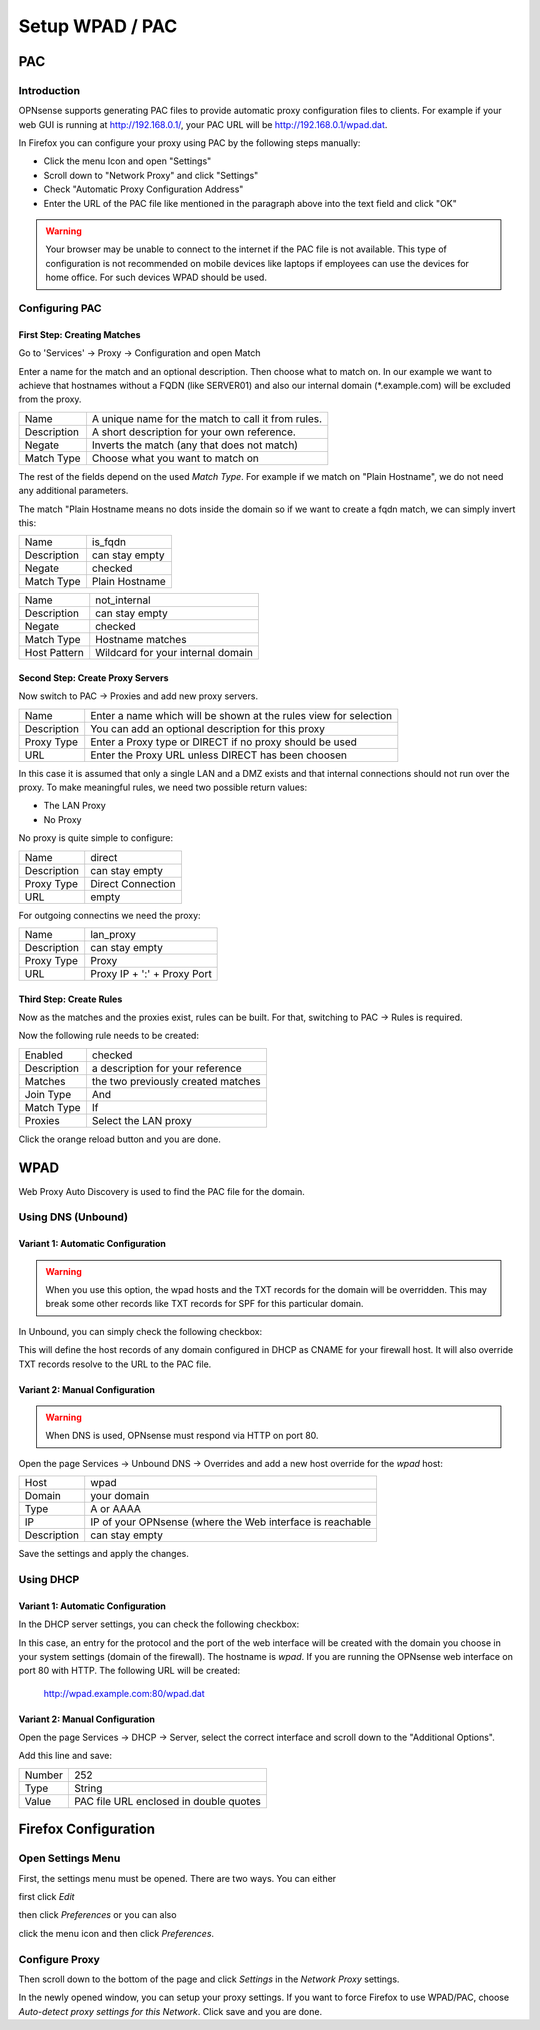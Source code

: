 ================
Setup WPAD / PAC
================

---
PAC
---

Introduction
============

OPNsense supports generating PAC files to provide automatic proxy configuration
files to clients. For example if your web GUI is running at http://192.168.0.1/,
your PAC URL will be http://192.168.0.1/wpad.dat.

In Firefox you can configure your proxy using PAC by the following steps
manually:

* Click the menu Icon and open "Settings"
* Scroll down to "Network Proxy" and click "Settings"
* Check "Automatic Proxy Configuration Address"
* Enter the URL of the PAC file like mentioned in the paragraph above into
  the text field and click "OK"

.. Warning::
    Your browser may be unable to connect to the internet if the PAC file is
    not available. This type of configuration is not recommended on mobile
    devices like laptops if employees can use the devices for home office.
    For such devices WPAD should be used.

    
Configuring PAC
===============

First Step: Creating Matches
----------------------------

Go to 'Services' -> Proxy -> Configuration and open Match

.. image:: images/pac_menu_match.png

Enter a name for the match and an optional description.
Then choose what to match on. In our example we want to achieve
that hostnames without a FQDN (like SERVER01) and also our 
internal domain (*.example.com) will be excluded from the proxy.

=========== ==================================================
Name        A unique name for the match to call it from rules.
Description A short description for your own reference.
Negate      Inverts the match (any that does not match)
Match Type  Choose what you want to match on
=========== ==================================================

The rest of the fields depend on the used `Match Type`.
For example if we match on "Plain Hostname", we do not need any
additional parameters.

The match "Plain Hostname means no dots inside the domain so if we
want to create a fqdn match, we can simply invert this:

.. image:: images/pac_match_fqdn.png


=========== ==============
Name        is_fqdn
Description can stay empty
Negate      checked
Match Type  Plain Hostname
=========== ==============

.. image:: images/pac_internal_domain.png

============ =================================
Name         not_internal
Description  can stay empty
Negate       checked
Match Type   Hostname matches
Host Pattern Wildcard for your internal domain
============ =================================

Second Step: Create Proxy Servers
---------------------------------

Now switch to PAC -> Proxies and add new proxy servers.

=========== ================================================================
Name        Enter a name which will be shown at the rules view for selection
Description You can add an optional description for this proxy
Proxy Type  Enter a Proxy type or DIRECT if no proxy should be used
URL         Enter the Proxy URL unless DIRECT has been choosen
=========== ================================================================

In this case it is assumed that only a single LAN and a DMZ exists and that
internal connections should not run over the proxy.
To make meaningful rules, we need two possible return values:

* The LAN Proxy
* No Proxy

No proxy is quite simple to configure:

.. image:: images/pac_proxy_direct.png

=========== =================
Name        direct
Description can stay empty
Proxy Type  Direct Connection
URL         empty
=========== =================

For outgoing connectins we need the proxy:

.. image:: images/pac_proxy_lan.png

=========== ===========================
Name        lan_proxy
Description can stay empty
Proxy Type  Proxy
URL         Proxy IP + ':' + Proxy Port
=========== ===========================


Third Step: Create Rules
------------------------

Now as the matches and the proxies exist, rules can be built.
For that, switching to PAC -> Rules is required.

Now the following rule needs to be created:

.. image:: images/pac_rule.png

=========== ===========================
Enabled     checked
Description a description for your reference
Matches     the two previously created matches
Join Type   And
Match Type  If
Proxies     Select the LAN proxy
=========== ===========================

Click the orange reload button and you are done.

----
WPAD
----

Web Proxy Auto Discovery is used to find the PAC file for the domain.


Using DNS (Unbound)
===================


Variant 1: Automatic Configuration
----------------------------------

.. Warning::
    When you use this option, the wpad hosts and the TXT records for
    the domain will be overridden. This may break some other records
    like TXT records for SPF for this particular domain.

In Unbound, you can simply check the following checkbox:

.. Image:: images/wpad_dns_unbound2.png

This will define the host records of any domain configured in DHCP
as CNAME for your firewall host. It will also override TXT records
resolve to the URL to the PAC file.


Variant 2: Manual Configuration
-------------------------------

.. Warning::
    When DNS is used, OPNsense must respond via HTTP on port 80.

Open the page Services -> Unbound DNS -> Overrides and add a new host override
for the `wpad` host:

.. image:: images/wpad_dns_unbound.png


=========== =========================================================
Host        wpad
Domain      your domain
Type        A or AAAA
IP          IP of your OPNsense (where the Web interface is reachable
Description can stay empty
=========== =========================================================

Save the settings and apply the changes.

Using DHCP
==========


Variant 1: Automatic Configuration
----------------------------------

In the DHCP server settings, you can check the following checkbox:

.. image:: images/wpad_dhcp.png

In this case, an entry for the protocol and the port of the web interface
will be created with the domain you choose in your system settings
(domain of the firewall). The hostname is `wpad`. If you are running
the OPNsense web interface on port 80 with HTTP. The following URL will be
created:

    http://wpad.example.com:80/wpad.dat


Variant 2: Manual Configuration
-------------------------------

Open the page Services -> DHCP -> Server, select the correct interface and
scroll down to the "Additional Options".

Add this line and save:

.. image:: images/wpad_dhcp_option.png

====== ======================================
Number 252
Type   String
Value  PAC file URL enclosed in double quotes
====== ======================================

---------------------
Firefox Configuration
---------------------

Open Settings Menu
==================

First, the settings menu must be opened. There are two ways. You can either

.. image:: images/pac_firefox_menu.png

first click `Edit`

.. image:: images/pac_firefox_edit.png

then click `Preferences` or you can also

.. image:: images/pac_firefox_menu2.png

click the menu icon and then click `Preferences`.

Configure Proxy
===============

.. image:: images/pac_firefox_network_proxy_setting.png

Then scroll down to the bottom of the page and click `Settings` in the
`Network Proxy` settings.

.. image:: images/pac_firefox_proxy_settings.png

In the newly opened window, you can setup your proxy settings.
If you want to force Firefox to use WPAD/PAC, choose
`Auto-detect proxy settings for this Network`.
Click save and you are done.


